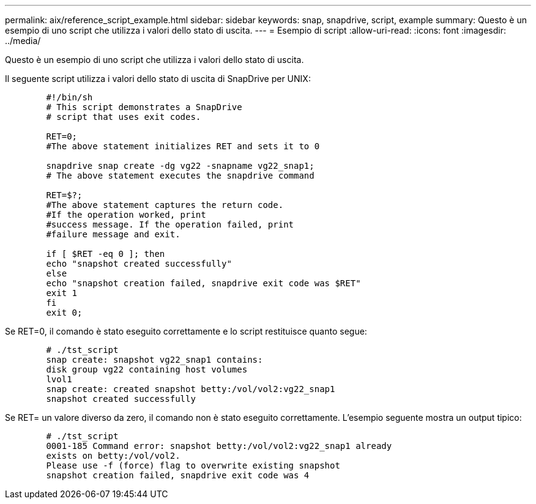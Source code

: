 ---
permalink: aix/reference_script_example.html 
sidebar: sidebar 
keywords: snap, snapdrive, script, example 
summary: Questo è un esempio di uno script che utilizza i valori dello stato di uscita. 
---
= Esempio di script
:allow-uri-read: 
:icons: font
:imagesdir: ../media/


[role="lead"]
Questo è un esempio di uno script che utilizza i valori dello stato di uscita.

Il seguente script utilizza i valori dello stato di uscita di SnapDrive per UNIX:

[listing]
----

	#!/bin/sh
	# This script demonstrates a SnapDrive
	# script that uses exit codes.

	RET=0;
	#The above statement initializes RET and sets it to 0

	snapdrive snap create -dg vg22 -snapname vg22_snap1;
	# The above statement executes the snapdrive command

	RET=$?;
	#The above statement captures the return code.
	#If the operation worked, print
	#success message. If the operation failed, print
	#failure message and exit.

	if [ $RET -eq 0 ]; then
	echo "snapshot created successfully"
	else
	echo "snapshot creation failed, snapdrive exit code was $RET"
	exit 1
	fi
	exit 0;
----
Se RET=0, il comando è stato eseguito correttamente e lo script restituisce quanto segue:

[listing]
----


	# ./tst_script
	snap create: snapshot vg22_snap1 contains:
	disk group vg22 containing host volumes
	lvol1
	snap create: created snapshot betty:/vol/vol2:vg22_snap1
	snapshot created successfully
----
Se RET= un valore diverso da zero, il comando non è stato eseguito correttamente. L'esempio seguente mostra un output tipico:

[listing]
----

	# ./tst_script
	0001-185 Command error: snapshot betty:/vol/vol2:vg22_snap1 already
	exists on betty:/vol/vol2.
	Please use -f (force) flag to overwrite existing snapshot
	snapshot creation failed, snapdrive exit code was 4
----